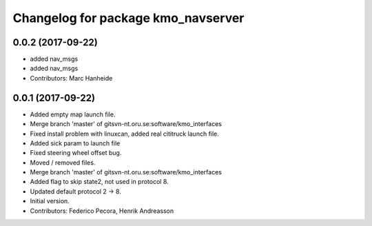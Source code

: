^^^^^^^^^^^^^^^^^^^^^^^^^^^^^^^^^^^
Changelog for package kmo_navserver
^^^^^^^^^^^^^^^^^^^^^^^^^^^^^^^^^^^

0.0.2 (2017-09-22)
------------------
* added nav_msgs
* added nav_msgs
* Contributors: Marc Hanheide

0.0.1 (2017-09-22)
------------------
* Added empty map launch file.
* Merge branch 'master' of gitsvn-nt.oru.se:software/kmo_interfaces
* Fixed install problem with linuxcan, added real cititruck launch file.
* Added sick param to launch file
* Fixed steering wheel offset bug.
* Moved / removed files.
* Merge branch 'master' of gitsvn-nt.oru.se:software/kmo_interfaces
* Added flag to skip state2, not used in protocol 8.
* Updated default protocol 2 -> 8.
* Initial version.
* Contributors: Federico Pecora, Henrik Andreasson
